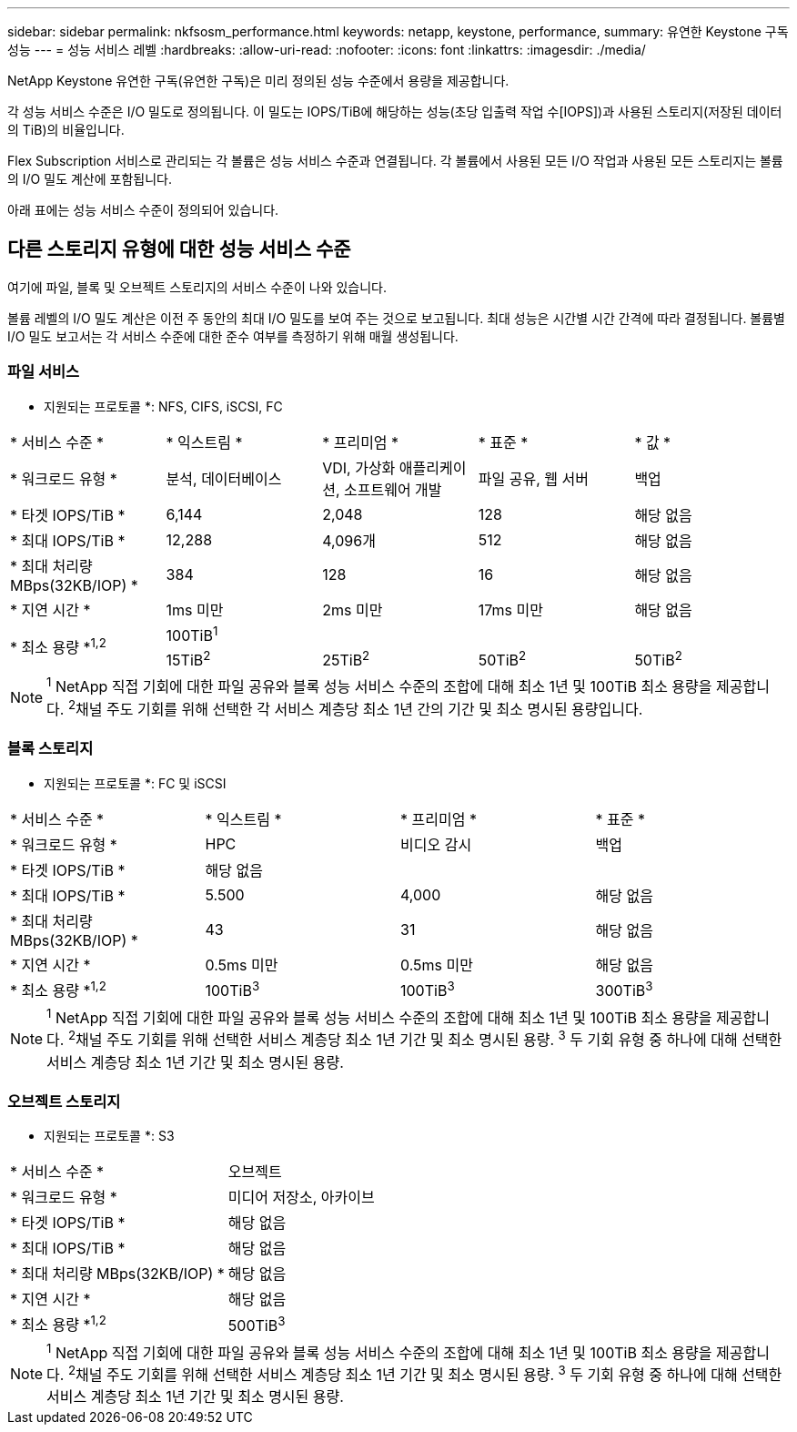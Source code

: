 ---
sidebar: sidebar 
permalink: nkfsosm_performance.html 
keywords: netapp, keystone, performance, 
summary: 유연한 Keystone 구독 성능 
---
= 성능 서비스 레벨
:hardbreaks:
:allow-uri-read: 
:nofooter: 
:icons: font
:linkattrs: 
:imagesdir: ./media/


[role="lead"]
NetApp Keystone 유연한 구독(유연한 구독)은 미리 정의된 성능 수준에서 용량을 제공합니다.

각 성능 서비스 수준은 I/O 밀도로 정의됩니다. 이 밀도는 IOPS/TiB에 해당하는 성능(초당 입출력 작업 수[IOPS])과 사용된 스토리지(저장된 데이터의 TiB)의 비율입니다.

Flex Subscription 서비스로 관리되는 각 볼륨은 성능 서비스 수준과 연결됩니다. 각 볼륨에서 사용된 모든 I/O 작업과 사용된 모든 스토리지는 볼륨의 I/O 밀도 계산에 포함됩니다.

아래 표에는 성능 서비스 수준이 정의되어 있습니다.



== 다른 스토리지 유형에 대한 성능 서비스 수준

여기에 파일, 블록 및 오브젝트 스토리지의 서비스 수준이 나와 있습니다.

볼륨 레벨의 I/O 밀도 계산은 이전 주 동안의 최대 I/O 밀도를 보여 주는 것으로 보고됩니다. 최대 성능은 시간별 시간 간격에 따라 결정됩니다. 볼륨별 I/O 밀도 보고서는 각 서비스 수준에 대한 준수 여부를 측정하기 위해 매월 생성됩니다.



=== 파일 서비스

* 지원되는 프로토콜 *: NFS, CIFS, iSCSI, FC

|===


| * 서비스 수준 * | * 익스트림 * | * 프리미엄 * | * 표준 * | * 값 * 


| * 워크로드 유형 * | 분석, 데이터베이스 | VDI, 가상화 애플리케이션, 소프트웨어 개발 | 파일 공유, 웹 서버 | 백업 


| * 타겟 IOPS/TiB * | 6,144 | 2,048 | 128 | 해당 없음 


| * 최대 IOPS/TiB * | 12,288 | 4,096개 | 512 | 해당 없음 


| * 최대 처리량 MBps(32KB/IOP) * | 384 | 128 | 16 | 해당 없음 


| * 지연 시간 * | 1ms 미만 | 2ms 미만 | 17ms 미만 | 해당 없음 


.2+| * 최소 용량 *^1,2^ 4+| 100TiB^1^ 


| 15TiB^2^ | 25TiB^2^ | 50TiB^2^ | 50TiB^2^ 
|===

NOTE: ^1^ NetApp 직접 기회에 대한 파일 공유와 블록 성능 서비스 수준의 조합에 대해 최소 1년 및 100TiB 최소 용량을 제공합니다. ^2^채널 주도 기회를 위해 선택한 각 서비스 계층당 최소 1년 간의 기간 및 최소 명시된 용량입니다.



=== 블록 스토리지

* 지원되는 프로토콜 *: FC 및 iSCSI

|===


| * 서비스 수준 * | * 익스트림 * | * 프리미엄 * | * 표준 * 


| * 워크로드 유형 * | HPC | 비디오 감시 | 백업 


| * 타겟 IOPS/TiB * 3+| 해당 없음 


| * 최대 IOPS/TiB * | 5.500 | 4,000 | 해당 없음 


| * 최대 처리량 MBps(32KB/IOP) * | 43 | 31 | 해당 없음 


| * 지연 시간 * | 0.5ms 미만 | 0.5ms 미만 | 해당 없음 


| * 최소 용량 *^1,2^ | 100TiB^3^ | 100TiB^3^ | 300TiB^3^ 
|===

NOTE: ^1^ NetApp 직접 기회에 대한 파일 공유와 블록 성능 서비스 수준의 조합에 대해 최소 1년 및 100TiB 최소 용량을 제공합니다. ^2^채널 주도 기회를 위해 선택한 서비스 계층당 최소 1년 기간 및 최소 명시된 용량. ^3^ 두 기회 유형 중 하나에 대해 선택한 서비스 계층당 최소 1년 기간 및 최소 명시된 용량.



=== 오브젝트 스토리지

* 지원되는 프로토콜 *: S3

|===


| * 서비스 수준 * | 오브젝트 


| * 워크로드 유형 * | 미디어 저장소, 아카이브 


| * 타겟 IOPS/TiB * | 해당 없음 


| * 최대 IOPS/TiB * | 해당 없음 


| * 최대 처리량 MBps(32KB/IOP) * | 해당 없음 


| * 지연 시간 * | 해당 없음 


| * 최소 용량 *^1,2^ | 500TiB^3^ 
|===

NOTE: ^1^ NetApp 직접 기회에 대한 파일 공유와 블록 성능 서비스 수준의 조합에 대해 최소 1년 및 100TiB 최소 용량을 제공합니다. ^2^채널 주도 기회를 위해 선택한 서비스 계층당 최소 1년 기간 및 최소 명시된 용량. ^3^ 두 기회 유형 중 하나에 대해 선택한 서비스 계층당 최소 1년 기간 및 최소 명시된 용량.
